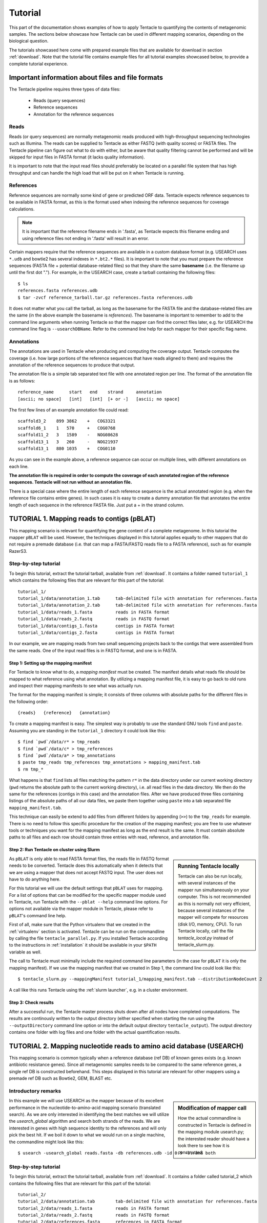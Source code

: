 .. _tutorial:
########
Tutorial
########

This part of the documentation shows examples of how to apply Tentacle
to quantifying the contents of metagenomic samples. The sections below
showcase how Tentacle can be used in different mapping scenarios, 
depending on the biological question.

The tutorials showcased here come with prepared example files that are
available for download in section :ref:`download`. Note that the tutorial
file contains example files for all tutorial examples showcased below, 
to provide a complete tutorial experience.


Important information about files and file formats
**************************************************
The Tentacle pipeline requires three types of data files:

 * Reads (query sequences)
 * Reference sequences
 * Annotation for the reference sequences

Reads
=====
Reads (or query sequences) are normally metagenomic reads produced with
high-throughput sequencing technologies such as Illumina. The reads
can be supplied to Tentacle as either FASTQ (with quality scores) or
FASTA files. The Tentacle pipeline can figure out what to do with either,
but be aware that quality filtering cannot be performed and will be skipped
for input files in FASTA format (it lacks quality information).

It is important to note that the input read files should preferrably be
located on a parallel file system that has high throughput and can handle
the high load that will be put on it when Tentacle is running.

References
==========
Reference sequences are normally some kind of gene or predicted ORF data.
Tentacle expects reference sequences to be available in FASTA
format, as this is the format used when indexing the reference sequences
for coverage calculations. 

.. note::
   It is important that the reference filename ends in '.fasta', as Tentacle
   expects this filename ending and using reference files not ending in 
   '.fasta' will result in an error. 

Certain mappers require that the reference sequences are available in
a custom database format (e.g. USEARCH uses ``*.udb`` and bowtie2 has several
indexes in ``*.bt2.*`` files). It is important to note that you must prepare 
the reference sequences (FASTA file + potential database-related files)
so that they share the same **basename** (i.e. the filename up until
the first dot "."). For example, in the USEARCH case, create a tarball
containing the following files::

  $ ls
  references.fasta references.udb
  $ tar -zvcf reference_tarball.tar.gz references.fasta references.udb

It does not matter what you call the tarball, as long as the basename for
the FASTA file and the database-related files are the same (in the above
example the basename is *references*). 
The basename is important to remember to add to the command line arguments 
when running Tentacle so that the mapper can find the correct files later,
e.g. for USEARCH the command line flag is ``--usearchDBName``. Refer to the
command line help for each mapper for their specific flag name.


Annotations
===========
The annotations are used in Tentacle when producing and computing the 
coverage output. Tentacle computes the coverage (i.e. how large 
portions of the reference sequences that have reads aligned to them) 
and requires the annotation of the reference sequences to produce 
that output. 

The annotation file is a simple tab separated text file with one annotated
region per line. The format of the annotation file is as follows::

  reference_name      start   end    strand     annotation
  [ascii; no space]   [int]   [int]  [+ or -]   [ascii; no space]

The first few lines of an example annotation file could read::

  scaffold3_2    899 3862    +   COG3321
  scaffold6_1    1   570     +   COG0768
  scaffold11_2   3   1589    -   NOG08628
  scaffold13_1   3   260     -   NOG21937
  scaffold13_1   880 1035    +   COG0110

As you can see in the example above, a reference sequence can occur on multiple
lines, with different annotations on each line. 

**The annotation file is required in order to compute the coverage of each
annotated region of the reference sequences. Tentacle will not run 
without an annotation file.**

There is a special case where the entire length of each reference sequence
is the actual annotated region (e.g. when the reference file contains
entire genes). In such cases it is easy to create a dummy annotation
file that annotates the entire length of each sequence in the reference
FASTA file. Just put a + in the strand column.




TUTORIAL 1. Mapping reads to contigs (pBLAT)
*********************************************
This mapping scenario is relevant for quantifying the gene content 
of a complete metagenome. In this tutorial the mapper ``pBLAT`` will
be used. However, the techniques displayed in this tutorial applies
equally to other mappers that do not require a premade database
(i.e. that can map a FASTA/FASTQ reads file to a FASTA reference), 
such as for example RazerS3.

Step-by-step tutorial
=====================
To begin this tutorial, extract the tutorial tarball, available from :ref:`download`.
It contains a folder named ``tutorial_1`` which contains the following files that 
are relevant for this part of the tutorial::

  tutorial_1/
  tutorial_1/data/annotation_1.tab      tab-delimited file with annotation for references.fasta
  tutorial_1/data/annotation_2.tab      tab-delimited file with annotation for references.fasta
  tutorial_1/data/reads_1.fasta         reads in FASTA format
  tutorial_1/data/reads_2.fastq         reads in FASTQ format
  tutorial_1/data/contigs_1.fasta       contigs in FASTA format
  tutorial_1/data/contigs_2.fasta       contigs in FASTA format

In our example, we are mapping reads from two small sequencing projects
back to the contigs that were assembled from the same reads. One of the
input read files is in FASTQ format, and one is in FASTA. 


Step 1: Setting up the mapping manifest
---------------------------------------
For Tentacle to know what to do, a *mapping manifest* must be created.
The manifest details what reads file should be mapped to what reference
using what annotation. By utilizing a mapping manifest file, it is 
easy to go back to old runs and inspect their mapping manifests to see
what was actually run.

The format for the mapping manifest is simple; it consists of three
columns with absolute paths for the different files in the following
order::

  {reads}   {reference}   {annotation}

To create a mapping manifest is easy. The simplest way is probably to
use the standard GNU tools ``find`` and ``paste``. Assuming you are
standing in the ``tutorial_1`` directory it could look like this::

  $ find `pwd`/data/r* > tmp_reads
  $ find `pwd`/data/c* > tmp_references
  $ find `pwd`/data/a* > tmp_annotations
  $ paste tmp_reads tmp_references tmp_annotations > mapping_manifest.tab
  $ rm tmp_*

What happens is that ``find`` lists all files matching the pattern ``r*`` in the
data directory under our current working directory (``pwd`` returns the 
absolute path to the current working directory), i.e. all read files
in the data directory. We then do the same for the references (contigs
in this case) and the annotation files. After we have produced three files
containing listings of the absolute paths of all our data files, we paste
them together using ``paste`` into a tab separated file ``mapping_manifest.tab``.

This technique can easily be extend to add files from different folders
by appending (``>>``) to the ``tmp_reads`` for example. 
There is no need to follow this specific procedure for the creation of 
the mapping manifest; you are free to use whatever tools or techniques
you want for the mapping manifest as long as the end result is the same.
It must contain absolute paths to all files and each row should contain
three entries with read, reference, and annotation file. 


Step 2: Run Tentacle on cluster using Slurm
-------------------------------------------

.. sidebar:: Running Tentacle locally

   Tentacle can also be run locally, with several instances of the mapper run
   simultaneously on your computer. This is not recommended as this is normally
   not very efficient, because several instances of the mapper will compete for
   resources (disk I/O, memory, CPU). To run Tentacle locally, call the file
   `tentacle_local.py` instead of tentacle_slurm.py.

As ``pBLAT`` is only able to read FASTA format files, the reads file in FASTQ
format needs to be converted. Tentacle does this automatically when it detects
that we are using a mapper that does not accept FASTQ input. The user does not
have to do anything here.

For this tutorial we will use the default settings that ``pBLAT`` uses for
mapping. For a list of options that can be modified for the specific mapper
module used in Tentacle, run Tentacle with the ``--pblat --help`` command line
options. For options not available via the mapper module in Tentacle, please
refer to ``pBLAT``'s command line help.

First of all, make sure that the Python virtualenv that we created in the
:ref:`virtualenv` section is activated.  Tentacle can be run on the commandline
by calling the file ``tentacle_parallel.py``.  If you installed Tentacle
according to the instructions in :ref:`installation` it should be available in
your ``$PATH`` variable as well.

The call to Tentacle must minimally include the required command line
parameters (in the case for ``pBLAT`` it is only the mapping manifest). If we
use the mapping manifest that we created in Step 1, the command line could look
like this::

  $ tentacle_slurm.py --mappingManifest tutorial_1/mapping_manifest.tab --distributionNodeCount 2

A call like this runs Tentacle using the :ref:`slurm launcher`, e.g. in a
cluster environment.


Step 3: Check results 
---------------------
After a successful run, the Tentacle master process shuts down after
all nodes have completed computations. The results are continously 
written to the output directory (either specified when starting the run
using the ``--outputDirectory`` command line option or into the default
output directory ``tentacle_output``). The output directory contains
one folder with log files and one folder with the actual quantification
results. 




TUTORIAL 2. Mapping nucleotide reads to amino acid database (USEARCH)
***********************************************************************
This mapping scenario is common typically when a reference database (ref DB) 
of known genes exists (e.g. known antibiotic resistance genes). Since
all metagenomic samples needs to be compared to the same reference genes, a
single ref DB is constructed beforehand. This steps displayed in this tutorial
are relevant for other mappers using a premade ref DB such as Bowtie2, GEM,
BLAST etc.

Introductory remarks
=====================

.. sidebar:: Modification of mapper call

   How the actual commandline is constructed in Tentacle is defined in the 
   mapping module usearch.py; the interested reader should have a look there to
   see how it is constructed. 

In this example we will use USEARCH as the mapper because of its excellent 
performance in the nucleotide-to-amino-acid mapping scenario (translated search). 
As we are only interested in identifying the best matches we will utilize 
the *usearch_global* algorithm and search both strands of the reads. 
We are interested in genes with high sequence identity to the references 
and will only pick the best hit. 
If we boil it down to what we would run on a single machine, the commandline 
might look like this::

  $ usearch -usearch_global reads.fasta -db references.udb -id 0.9 -strand both

Step-by-step tutorial
=====================
To begin this tutorial, extract the tutorial tarball, available from :ref:`download`.
It contains a folder called tutorial_2 which contains the following files that 
are relevant for this part of the tutorial::

  tutorial_2/
  tutorial_2/data/annotation.tab        tab-delimited file with annotation for references.fasta
  tutorial_2/data/reads_1.fasta         reads in FASTA format
  tutorial_2/data/reads_2.fastq         reads in FASTQ format
  tutorial_2/data/references.fasta      references in FASTA format


Step 1: Preparing the ref DB
----------------------------
Prior to running Tentacle, we need to prepare the reference 
sequences into the format that ``USEARCH`` uses for reference databases: ``udb``.
Running the following command in the ``tutorial_2`` directory will 
produce a ``USEARCH`` database that we can use::

  $ usearch -makeudb_usearch data/references.fasta -output data/references.udb

There is one more thing that is required; Tentacle requires both the 
database file (for ``USEARCH`` to do its thing) but also the original
FASTA file for the references, as this is used when computing the
coverage of the reference sequences. So package all of the reference
files (database and FASTA) into one *tar.gz* archive so that Tentacle can
transfer both of them at once::

  $ tar -cvzf data/references.tar.gz data/references*

Note how the basename of all files are the same (this is important!).
When we are calling Tentacle later, we will have to specify the common
basename using the ``--usearchDBName`` command line parameter (see
section :ref:`Run Tentacle usearch`. 


Step 2: Setting up the mapping manifest
---------------------------------------
For Tentacle to know what to do, a *mapping manifest* must be created.
The manifest details what reads file should be mapped to what reference
using what annotation. By utilizing a mapping manifest file, it is 
easy to go back to old runs and inspect their mapping manifests to see
what was actually run.

The format for the mapping manifest is simple; it consists of three
columns with absolute paths for the different files in the following
order::

  {reads}   {reference}   {annotation}

To create a mapping manifest is easy. The simplest way is probably to
use the standard GNU tools ``find`` and ``paste``. Assuming you are
standing in the ``tutorial_1?`` directory it could look like this::

  $ find `pwd`/data/r* > tmp_reads
  $ find `pwd`/data/c* > tmp_references
  $ find `pwd`/data/a* > tmp_annotations
  $ paste tmp_reads tmp_references tmp_annotations > mapping_manifest.tab
  $ rm tmp_*

What happens is that ``find`` lists all files matching the pattern ``r*`` in the
data directory under our current working directory (``pwd`` returns the 
absolute path to the current working directory), i.e. all read files
in the data directory. We then do the same for the references (contigs
in this case) and the annotation files. After we have produced three files
containing listings of the absolute paths of all our data files, we paste
them together using ``paste`` into a tab separated file ``mapping_manifest.tab``.

This technique can easily be extend to add files from different folders
by appending (``>>``) to the ``tmp_reads`` for example. 
There is no need to follow this specific procedure for the creation of 
the mapping manifest; you are free to use whatever tools or techniques
you want for the mapping manifest as long as the end result is the same.
It must contain absolute paths to all files and each row should contain
three entries with read, reference, and annotation file. 

.. _Run Tentacle usearch:

Step 3: Run Tentacle
--------------------
In this example we will map reads to a common reference database using
the mapper ``USEARCH``. Assuming we want to find the best alignment for each
read to the reference using a 90% identity threshold the commandline for
Tentacle/USEARCH could be the following. Assume you are standing in the
``tutorial_2`` directory::

  $ tentacle_slurm.py --mappingManifest mapping_manifest.tab --usearch --usearchDBName references --usearchID 0.9 --distributionNodeCount 2

The call to Tentacle when using ``USEARCH`` must minimally include the 
following command line arguments:

 * --mappingManifest
 * --usearch
 * --usearchDBName

For more information about the available command line arguments, call
Tentacle with the ``--help`` argument to display a list of alla available
options.

Step 4: Check results 
---------------------
After a successful run, the Tentacle master process shuts down after
all nodes have completed computations. The results are continously 
written to the output directory (either specified when starting the run
using the ``--outputDirectory`` command line option or into the default
output directory ``tentacle_output``). The output directory contains
one folder with log files and one folder with the actual quantification
results. 




Other mapping scenarios
***********************
Different mappers are best suited for different mapping tasks. With
Tentacle it is possible to select the mapper that works best for your
specific mapping scenario. The table below lists some scenarios and examples 
of what mappers might be best suited.

============================    =====================   =============================================
Scenario                        Mapper(s)               Comments
============================    =====================   =============================================
Reads to annotated contigs      pBLAT, RazerS3          Many small "references" files, potentially 
                                                        different for each reads file.
                                                        No precomputed reference DB.
Reads to nt reference           USEARCH, GEM, Bowtie2   GEM works well with very large reference DBs
Reads to aa reference           USEARCH                 BLASTX-like scenario, *translated search*
============================    =====================   =============================================

